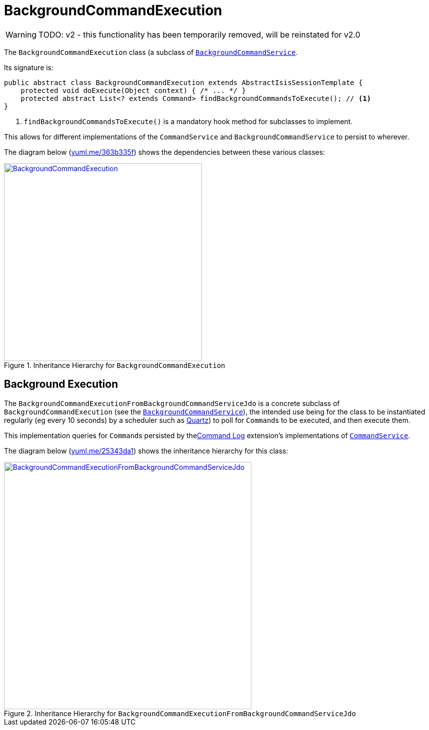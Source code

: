 = BackgroundCommandExecution

:Notice: Licensed to the Apache Software Foundation (ASF) under one or more contributor license agreements. See the NOTICE file distributed with this work for additional information regarding copyright ownership. The ASF licenses this file to you under the Apache License, Version 2.0 (the "License"); you may not use this file except in compliance with the License. You may obtain a copy of the License at. http://www.apache.org/licenses/LICENSE-2.0 . Unless required by applicable law or agreed to in writing, software distributed under the License is distributed on an "AS IS" BASIS, WITHOUT WARRANTIES OR  CONDITIONS OF ANY KIND, either express or implied. See the License for the specific language governing permissions and limitations under the License.
:page-partial:


WARNING: TODO: v2 - this functionality has been temporarily removed, will be reinstated for v2.0


The `BackgroundCommandExecution` class (a subclass of xref:userguide:btb:about.adoc#BackgroundCommandService[`BackgroundCommandService`].

Its signature is:

[source,java]
----
public abstract class BackgroundCommandExecution extends AbstractIsisSessionTemplate {
    protected void doExecute(Object context) { /* ... */ }
    protected abstract List<? extends Command> findBackgroundCommandsToExecute(); // <1>
}
----
<1> `findBackgroundCommandsToExecute()` is a mandatory hook method for subclasses to implement.

This allows for different implementations of the `CommandService` and `BackgroundCommandService` to persist to wherever.

The diagram below (http://yuml.me/edit/363b335f[yuml.me/363b335f]) shows the dependencies between these various classes:

.Inheritance Hierarchy for `BackgroundCommandExecution`
image::headless-access/BackgroundCommandExecution.png[width="400px",link="{imagesdir}/headless-access/BackgroundCommandExecution.png"]







== Background Execution

The `BackgroundCommandExecutionFromBackgroundCommandServiceJdo` is a concrete subclass of `BackgroundCommandExecution` (see the xref:refguide:applib-svc:BackgroundService.adoc[`BackgroundCommandService`]), the intended use being for the class to be instantiated regularly (eg every 10 seconds) by a scheduler such as http://quartz-scheduler.org[Quartz]) to poll for ``Command``s to be executed, and then execute them.

This implementation queries for ``Command``s persisted by thexref:extensions:command-log:about.adoc[Command Log] extension's implementations of xref:refguide:applib-svc:CommandService.adoc[`CommandService`].

//and xref:refguide:applib-svc:BackgroundCommandService.adoc[`BackgroundCommandService`] using the `BackgroundCommandServiceJdoRepository`.

The diagram below (link:http://yuml.me/edit/25343da1[yuml.me/25343da1]) shows the inheritance hierarchy for this class:

.Inheritance Hierarchy for `BackgroundCommandExecutionFromBackgroundCommandServiceJdo`
image::headless-access/BackgroundCommandExecutionFromBackgroundCommandServiceJdo.png[width="500px",link="{imagesdir}/headless-access/BackgroundCommandExecutionFromBackgroundCommandServiceJdo.png"]

